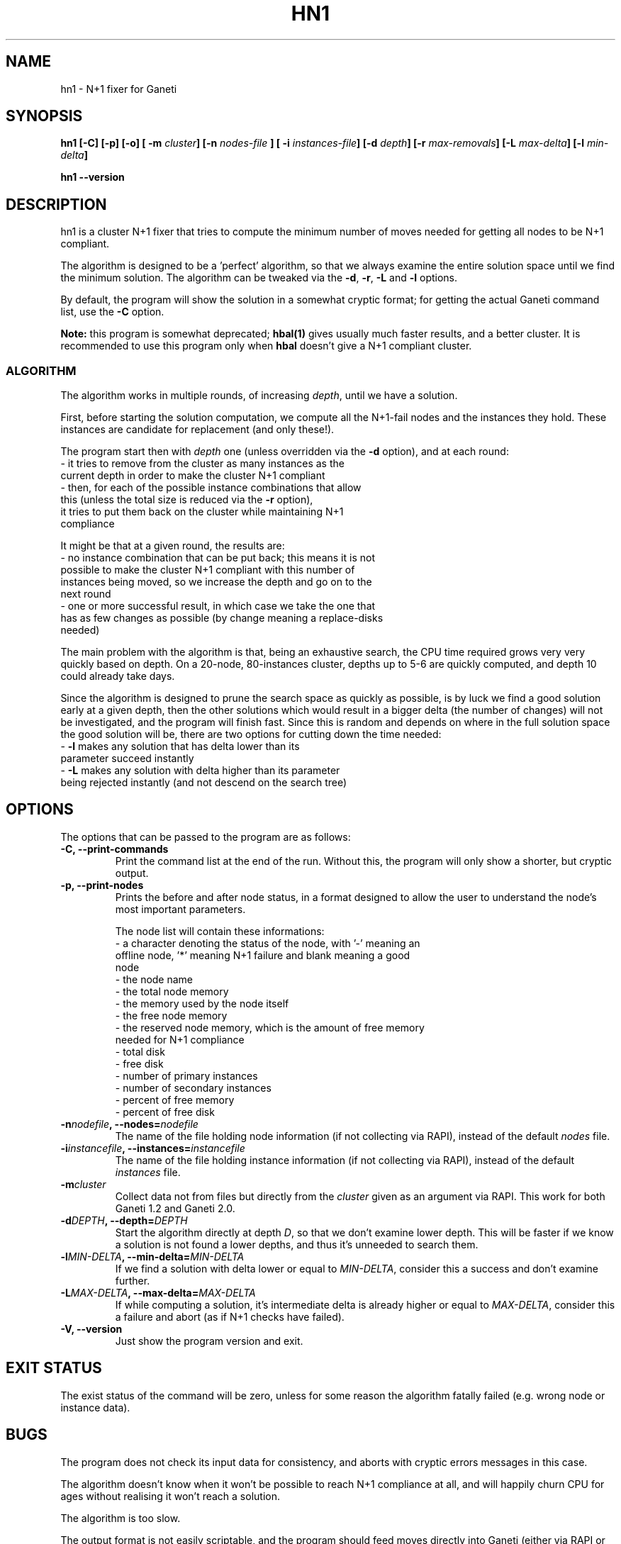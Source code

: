 .TH HN1 1 2009-03-14 htools "Ganeti H-tools"
.SH NAME
hn1 \- N+1 fixer for Ganeti

.SH SYNOPSIS
.B hn1
.B "[-C]"
.B "[-p]"
.B "[-o]"
.BI "[ -m " cluster "]"
.BI "[-n " nodes-file " ]"
.BI "[ -i " instances-file "]"
.BI "[-d " depth "]"
.BI "[-r " max-removals "]"
.BI "[-L " max-delta "]"
.BI "[-l " min-delta "]"

.B hn1
.B --version

.SH DESCRIPTION
hn1 is a cluster N+1 fixer that tries to compute the minimum number of
moves needed for getting all nodes to be N+1 compliant.

The algorithm is designed to be a 'perfect' algorithm, so that we
always examine the entire solution space until we find the minimum
solution. The algorithm can be tweaked via the \fB-d\fR, \fB-r\fR,
\fB-L\fR and \fB-l\fR options.

By default, the program will show the solution in a somewhat cryptic
format; for getting the actual Ganeti command list, use the \fB-C\fR
option.

\fBNote:\fR this program is somewhat deprecated; \fBhbal(1)\fR gives
usually much faster results, and a better cluster. It is recommended
to use this program only when \fBhbal\fR doesn't give a N+1 compliant
cluster.

.SS ALGORITHM

The algorithm works in multiple rounds, of increasing \fIdepth\fR,
until we have a solution.

First, before starting the solution computation, we compute all the
N+1-fail nodes and the instances they hold. These instances are
candidate for replacement (and only these!).

The program start then with \fIdepth\fR one (unless overridden via the
\fB-d\fR option), and at each round:
  - it tries to remove from the cluster as many instances as the
    current depth in order to make the cluster N+1 compliant
  - then, for each of the possible instance combinations that allow
    this (unless the total size is reduced via the \fB-r\fR option),
    it tries to put them back on the cluster while maintaining N+1
    compliance

It might be that at a given round, the results are:
  - no instance combination that can be put back; this means it is not
    possible to make the cluster N+1 compliant with this number of
    instances being moved, so we increase the depth and go on to the
    next round
  - one or more successful result, in which case we take the one that
    has as few changes as possible (by change meaning a replace-disks
    needed)

The main problem with the algorithm is that, being an exhaustive
search, the CPU time required grows very very quickly based on
depth. On a 20-node, 80-instances cluster, depths up to 5-6 are
quickly computed, and depth 10 could already take days.

Since the algorithm is designed to prune the search space as quickly
as possible, is by luck we find a good solution early at a given
depth, then the other solutions which would result in a bigger delta
(the number of changes) will not be investigated, and the program will
finish fast. Since this is random and depends on where in the full
solution space the good solution will be, there are two options for
cutting down the time needed:
  - \fB-l\fR makes any solution that has delta lower than its
    parameter succeed instantly
  - \fB-L\fR makes any solution with delta higher than its parameter
    being rejected instantly (and not descend on the search tree)

.SH OPTIONS
The options that can be passed to the program are as follows:
.TP
.B -C, --print-commands
Print the command list at the end of the run. Without this, the
program will only show a shorter, but cryptic output.
.TP
.B -p, --print-nodes
Prints the before and after node status, in a format designed to allow
the user to understand the node's most important parameters.

The node list will contain these informations:
  - a character denoting the status of the node, with '-' meaning an
    offline node, '*' meaning N+1 failure and blank meaning a good
    node
  - the node name
  - the total node memory
  - the memory used by the node itself
  - the free node memory
  - the reserved node memory, which is the amount of free memory
    needed for N+1 compliance
  - total disk
  - free disk
  - number of primary instances
  - number of secondary instances
  - percent of free memory
  - percent of free disk

.TP
.BI "-n" nodefile ", --nodes=" nodefile
The name of the file holding node information (if not collecting via
RAPI), instead of the default
.I nodes
file.

.TP
.BI "-i" instancefile ", --instances=" instancefile
The name of the file holding instance information (if not collecting
via RAPI), instead of the default
.I instances
file.

.TP
.BI "-m" cluster
Collect data not from files but directly from the
.I cluster
given as an argument via RAPI. This work for both Ganeti 1.2 and
Ganeti 2.0.

.TP
.BI "-d" DEPTH ", --depth=" DEPTH
Start the algorithm directly at depth \fID\fR, so that we don't
examine lower depth. This will be faster if we know a solution is not
found a lower depths, and thus it's unneeded to search them.

.TP
.BI "-l" MIN-DELTA ", --min-delta=" MIN-DELTA
If we find a solution with delta lower or equal to \fIMIN-DELTA\fR,
consider this a success and don't examine further.

.TP
.BI "-L" MAX-DELTA ", --max-delta=" MAX-DELTA
If while computing a solution, it's intermediate delta is already
higher or equal to \fIMAX-DELTA\fR, consider this a failure and abort
(as if N+1 checks have failed).

.TP
.B -V, --version
Just show the program version and exit.

.SH EXIT STATUS

The exist status of the command will be zero, unless for some reason
the algorithm fatally failed (e.g. wrong node or instance data).

.SH BUGS

The program does not check its input data for consistency, and aborts
with cryptic errors messages in this case.

The algorithm doesn't know when it won't be possible to reach N+1
compliance at all, and will happily churn CPU for ages without
realising it won't reach a solution.

The algorithm is too slow.

The output format is not easily scriptable, and the program should
feed moves directly into Ganeti (either via RAPI or via a gnt-debug
input file).

.SH SEE ALSO
hbal(1), ganeti(7), gnt-instance(8), gnt-node(8)
